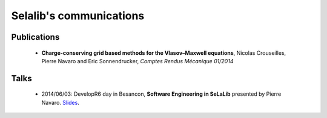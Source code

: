 Selalib's communications 
========================


Publications
------------

 * **Charge-conserving grid based methods for the Vlasov–Maxwell equations**, 
   Nicolas Crouseilles, Pierre Navaro and Eric Sonnendrucker, 
   *Comptes Rendus Mécanique 01/2014*


Talks
-----

 * 2014/06/03: DevelopR6 day in Besancon,
   **Software Engineering in SeLaLib** 
   presented by Pierre Navaro. 
   `Slides <http://developr6.dr6.cnrs.fr/manifestations/007-tests/>`_.
